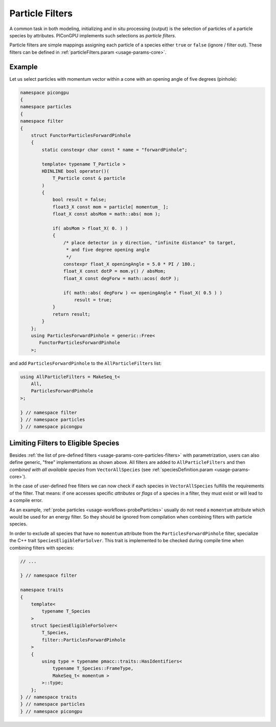 .. _usage-workflows-particleFilters:

Particle Filters
----------------

.. sectionauthor:: Axel Huebl

A common task in both modeling, initializing and in situ processing (output) is the selection of particles of a particle species by attributes.
PIConGPU implements such selections as *particle filters*.

Particle filters are simple mappings assigning each particle of a species either ``true`` or ``false`` (ignore / filter out).
These filters can be defined in :ref:`particleFilters.param <usage-params-core>`.

Example
"""""""

Let us select particles with momentum vector within a cone with an opening angle of five degrees (pinhole):

.. code:: cpp

   namespace picongpu
   {
   namespace particles
   {
   namespace filter
   {
       struct FunctorParticlesForwardPinhole
       {
           static constexpr char const * name = "forwardPinhole";

           template< typename T_Particle >
           HDINLINE bool operator()(
               T_Particle const & particle
           )
           {
               bool result = false;
               float3_X const mom = particle[ momentum_ ];
               float_X const absMom = math::abs( mom );

               if( absMom > float_X( 0. ) )
               {
                   /* place detector in y direction, "infinite distance" to target,
                    * and five degree opening angle
                    */
                   constexpr float_X openingAngle = 5.0 * PI / 180.;
                   float_X const dotP = mom.y() / absMom;
                   float_X const degForw = math::acos( dotP );

                   if( math::abs( degForw ) <= openingAngle * float_X( 0.5 ) )
                       result = true;
               }
               return result;
           }
       };
       using ParticlesForwardPinhole = generic::Free<
          FunctorParticlesForwardPinhole
       >;

and add ``ParticlesForwardPinhole`` to the ``AllParticleFilters`` list:

.. code:: cpp

   using AllParticleFilters = MakeSeq_t<
       All,
       ParticlesForwardPinhole
   >;

   } // namespace filter
   } // namespace particles
   } // namespace picongpu

Limiting Filters to Eligible Species
""""""""""""""""""""""""""""""""""""

Besides :ref:`the list of pre-defined filters <usage-params-core-particles-filters>` with parametrization, users can also define generic, "free" implementations as shown above.
All filters are added to ``AllParticleFilters`` and then *combined with all available species* from ``VectorAllSpecies`` (see :ref:`speciesDefinition.param <usage-params-core>`).

In the case of user-defined free filters we can now check if each species in ``VectorAllSpecies`` fulfills the requirements of the filter.
That means: if one accesses specific *attributes* or *flags* of a species in a filter, they must exist or will lead to a compile error.

As an example, :ref:`probe particles <usage-workflows-probeParticles>` usually do not need a ``momentum`` attribute which would be used for an energy filter.
So they should be ignored from compilation when combining filters with particle species.

In order to exclude all species that have no ``momentum`` attribute from the ``ParticlesForwardPinhole`` filter, specialize the C++ trait ``SpeciesEligibleForSolver``.
This trait is implemented to be checked during compile time when combining filters with species:

.. code:: cpp

   // ...

   } // namespace filter

   namespace traits
   {
       template<
           typename T_Species
       >
       struct SpeciesEligibleForSolver<
           T_Species,
           filter::ParticlesForwardPinhole
       >
       {
           using type = typename pmacc::traits::HasIdentifiers<
               typename T_Species::FrameType,
               MakeSeq_t< momentum >
           >::type;
       };
   } // namespace traits
   } // namespace particles
   } // namespace picongpu
